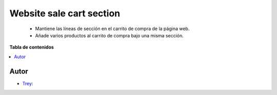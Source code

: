 =========================
Website sale cart section
=========================

.. |badge1| image:: https://img.shields.io/badge/licence-AGPL--3-blue.png
    :target: http://www.gnu.org/licenses/agpl-3.0-standalone.html
    :alt: License: AGPL-3

|badge1|

    * Mantiene las líneas de sección en el carrito de compra de la página web.
    * Añade varios productos al carrito de compra bajo una misma sección.

**Tabla de contenidos**

.. contents::
   :local:


Autor
~~~~~

* `Trey <https://www.trey.es>`__:
